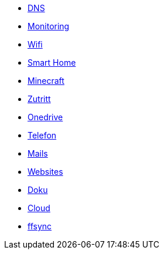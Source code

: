 *** xref:it/services/dns.adoc[DNS]
*** xref:it/services/monitoring.adoc[Monitoring]
*** xref:it/services/wifi.adoc[Wifi]
*** xref:it/services/smart_home/index.adoc[Smart Home]
*** xref:it/services/minecraft.adoc[Minecraft]
*** xref:it/services/zutritt.adoc[Zutritt]
*** xref:it/services/onedrive.adoc[Onedrive]
*** xref:it/services/telefon.adoc[Telefon]
*** xref:it/services/mails.adoc[Mails]
*** xref:it/services/websites.adoc[Websites]
*** xref:it/services/doku.adoc[Doku]
*** xref:it/services/cloud.adoc[Cloud]
*** xref:it/services/ffsync.adoc[ffsync]
